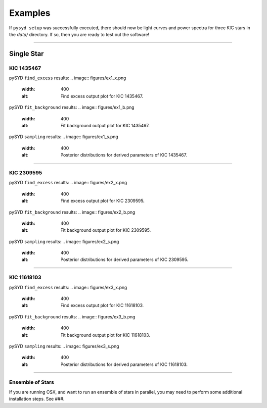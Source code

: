 .. _examples:

Examples
========

If ``pysyd setup`` was successfully executed, there should now be light curves and power spectra 
for three KIC stars in the `data/` directory. If so, then you are ready to test out the software!



====================

Single Star
***********

KIC 1435467
+++++++++++

pySYD ``find_excess`` results:
.. image:: figures/ex1_x.png
  :width: 400
  :alt: Find excess output plot for KIC 1435467.

pySYD ``fit_background`` results:
.. image:: figures/ex1_b.png
  :width: 400
  :alt: Fit background output plot for KIC 1435467.

pySYD ``sampling`` results:
.. image:: figures/ex1_s.png
  :width: 400
  :alt: Posterior distributions for derived parameters of KIC 1435467.

====================

KIC 2309595
+++++++++++

pySYD ``find_excess`` results:
.. image:: figures/ex2_x.png
  :width: 400
  :alt: Find excess output plot for KIC 2309595.

pySYD ``fit_background`` results:
.. image:: figures/ex2_b.png
  :width: 400
  :alt: Fit background output plot for KIC 2309595.

pySYD ``sampling`` results:
.. image:: figures/ex2_s.png
  :width: 400
  :alt: Posterior distributions for derived parameters of KIC 2309595.

====================

KIC 11618103
++++++++++++

pySYD ``find_excess`` results:
.. image:: figures/ex3_x.png
  :width: 400
  :alt: Find excess output plot for KIC 11618103.

pySYD ``fit_background`` results:
.. image:: figures/ex3_b.png
  :width: 400
  :alt: Fit background output plot for KIC 11618103.

pySYD ``sampling`` results:
.. image:: figures/ex3_s.png
  :width: 400
  :alt: Posterior distributions for derived parameters of KIC 11618103.


====================


Ensemble of Stars
+++++++++++++++++

If you are running OSX, and want to run an ensemble of stars in parallel, you 
may need to perform some additional installation steps. See ###.